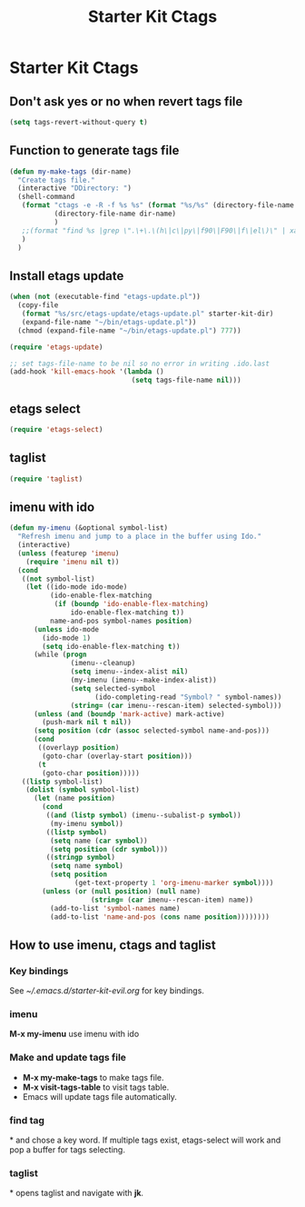 #+TITLE: Starter Kit Ctags
#+OPTIONS: toc:nil num:nil ^:nil

* Starter Kit Ctags
  
** Don't ask yes or no when revert tags file

#+BEGIN_SRC emacs-lisp
(setq tags-revert-without-query t)
#+END_SRC
   
** Function to generate tags file
#+BEGIN_SRC emacs-lisp
(defun my-make-tags (dir-name)
  "Create tags file."
  (interactive "DDirectory: ")
  (shell-command
   (format "ctags -e -R -f %s %s" (format "%s/%s" (directory-file-name dir-name) "TAGS")
           (directory-file-name dir-name)
           )
   ;;(format "find %s |grep \".\+\.\(h\|c\|py\|f90\|F90\|f\|el\)\" | xargs ctags -e" (directory-file-name dir-name))
   )
  )
#+END_SRC
   
** Install etags update

#+BEGIN_SRC emacs-lisp
(when (not (executable-find "etags-update.pl"))
  (copy-file
   (format "%s/src/etags-update/etags-update.pl" starter-kit-dir)
   (expand-file-name "~/bin/etags-update.pl"))
  (chmod (expand-file-name "~/bin/etags-update.pl") 777))

(require 'etags-update)

;; set tags-file-name to be nil so no error in writing .ido.last
(add-hook 'kill-emacs-hook '(lambda ()
                              (setq tags-file-name nil)))
#+END_SRC
   
** etags select

#+BEGIN_SRC emacs-lisp
(require 'etags-select)
#+END_SRC
   
** taglist

#+BEGIN_SRC emacs-lisp
(require 'taglist)
#+END_SRC
   
** imenu with ido

#+BEGIN_SRC emacs-lisp
    (defun my-imenu (&optional symbol-list)
      "Refresh imenu and jump to a place in the buffer using Ido."
      (interactive)
      (unless (featurep 'imenu)
        (require 'imenu nil t))
      (cond
       ((not symbol-list)
        (let ((ido-mode ido-mode)
              (ido-enable-flex-matching
               (if (boundp 'ido-enable-flex-matching)
                   ido-enable-flex-matching t))
              name-and-pos symbol-names position)
          (unless ido-mode
            (ido-mode 1)
            (setq ido-enable-flex-matching t))
          (while (progn
                   (imenu--cleanup)
                   (setq imenu--index-alist nil)
                   (my-imenu (imenu--make-index-alist))
                   (setq selected-symbol
                         (ido-completing-read "Symbol? " symbol-names))
                   (string= (car imenu--rescan-item) selected-symbol)))
          (unless (and (boundp 'mark-active) mark-active)
            (push-mark nil t nil))
          (setq position (cdr (assoc selected-symbol name-and-pos)))
          (cond
           ((overlayp position)
            (goto-char (overlay-start position)))
           (t
            (goto-char position)))))
       ((listp symbol-list)
        (dolist (symbol symbol-list)
          (let (name position)
            (cond
             ((and (listp symbol) (imenu--subalist-p symbol))
              (my-imenu symbol))
             ((listp symbol)
              (setq name (car symbol))
              (setq position (cdr symbol)))
             ((stringp symbol)
              (setq name symbol)
              (setq position
                    (get-text-property 1 'org-imenu-marker symbol))))
            (unless (or (null position) (null name)
                        (string= (car imenu--rescan-item) name))
              (add-to-list 'symbol-names name)
              (add-to-list 'name-and-pos (cons name position))))))))
#+END_SRC
   
** How to use imenu, ctags and taglist

*** Key bindings
See [[~/.emacs.d/starter-kit-evil.org]] for key bindings.

*** imenu

*M-x my-imenu* use imenu with ido

*** Make and update tags file
+ *M-x my-make-tags* to make tags file.
+ *M-x visit-tags-table* to visit tags table.
+ Emacs will update tags file automatically.
  
*** find tag
*\ta* and chose a key word. If multiple tags exist, etags-select will work and
 pop a buffer for tags selecting.
 
*** taglist
*\tl* opens taglist and navigate with *jk*.
